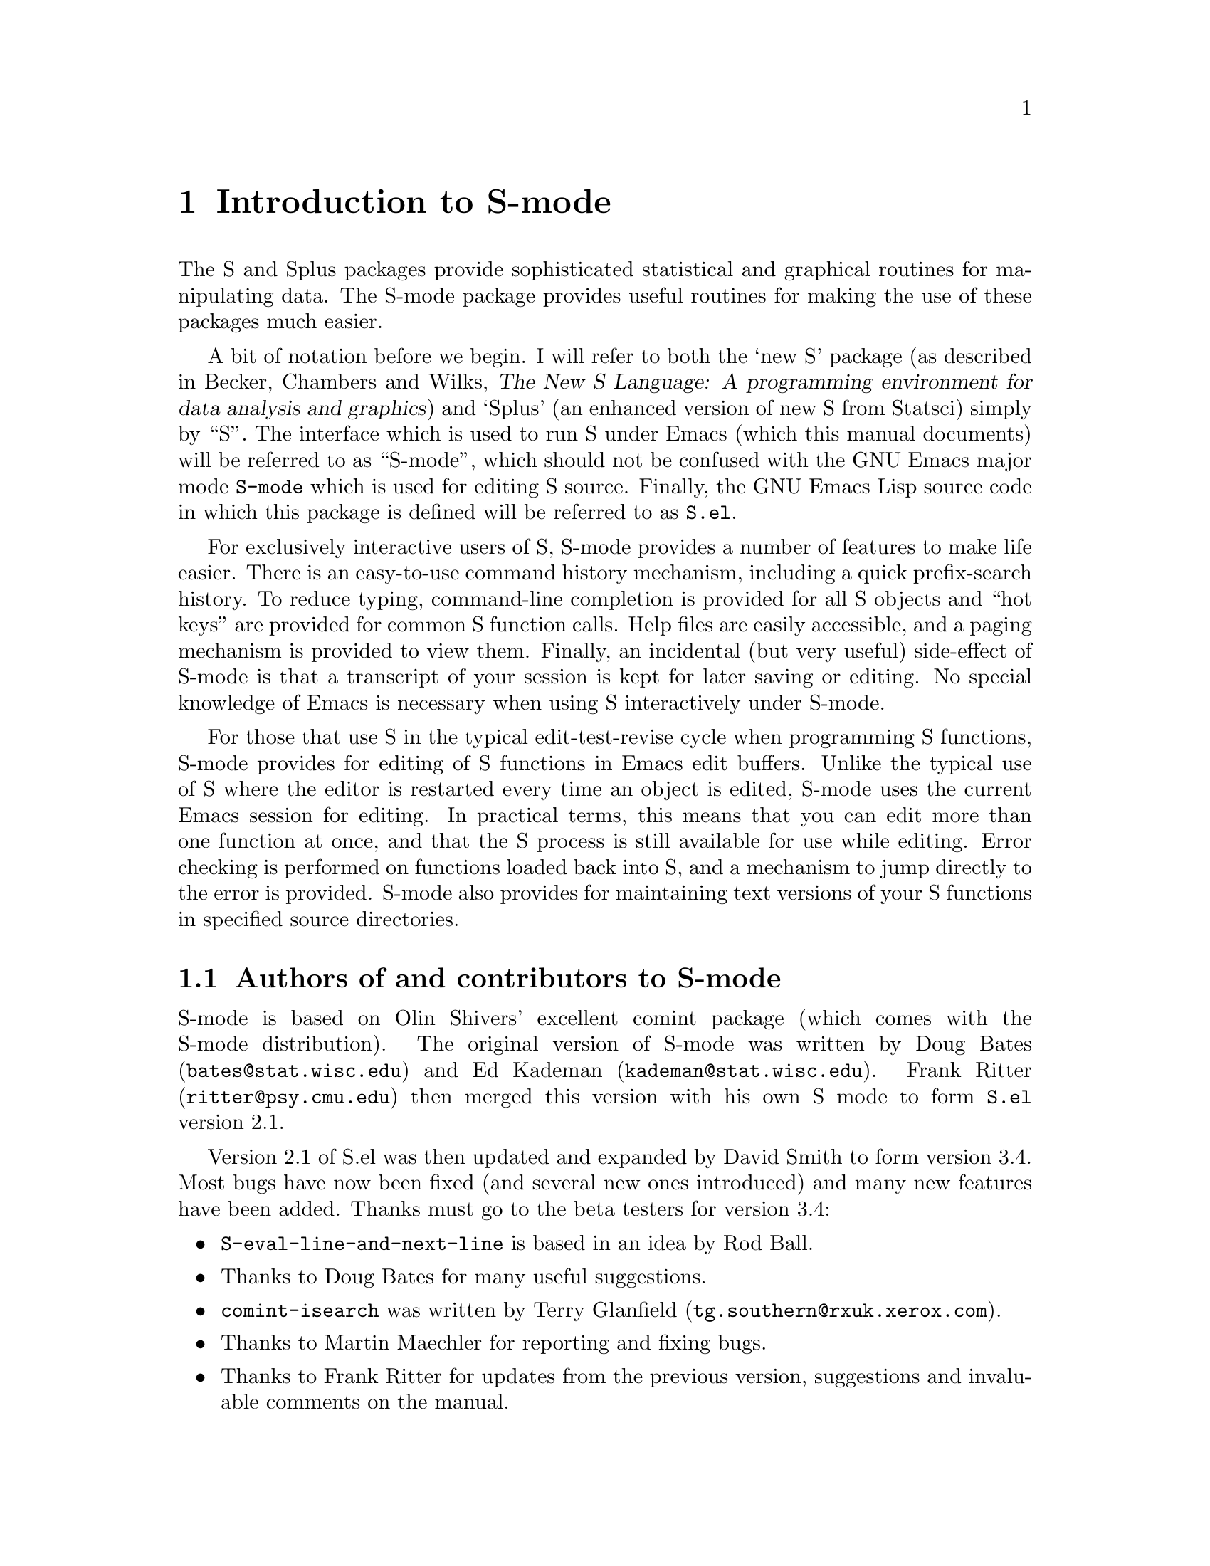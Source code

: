 \input texinfo   @c -*-texinfo-*-
@comment %**start of header (This is for running Texinfo on a region.)
@setfilename S-mode.info
@settitle S-mode
@comment %**end of header (This is for running Texinfo on a region.)

@synindex pg vr

@node Top, Introduction, (dir), (dir)
@comment  node-name,  next,  previous,  up

@ifinfo
@unnumbered S-mode

This file documents @code{S.el}, a GNU Emacs mode for running
@code{Splus} in a buffer.

This info is current to Version 3.4 of @code{S.el}.

Author: David Smith (dsmith@@stats.adelaide.edu.au), Department of
Statistics, University of Adelaide, South Australia.

Info version: 1.20
@end ifinfo

@titlepage
@sp5
@center @titlefont{S-mode}
@center version 3.4
@sp2
@center An GNU Emacs package 
@center for interacting with the
@center S/Splus statistical software packages
@sp7
@center David Smith
@center (@code{dsmith@@stats.adelaide.edu.au})
@center Department of Statistics
@center University of Adelaide, South Australia
@sp7
@center Documentation version: 1.20
@page
@vskip 0pt plus 1filll
Copyright @copyright{} 1992 Department of Statistics, University of Adelaide.

Permission is granted to make and distribute verbatim copies of
this manual provided the copyright notice and this permission notice
are preserved on all copies.

Permission is granted to copy and distribute modified versions of this
manual under the conditions for verbatim copying, provided that the
entire resulting derived work is distributed under the terms of a
permission notice identical to this one.
@end titlepage

@menu
* Introduction::                Overview of features provided by this package.
* Starting Up::                 Starting the S process
* Entering commands::           Interacting with the process buffer.
* Editing::                     How to create or edit S objects or functions.
* Help::                        Reading help files in S-mode
* Graphics::                    Using graphics with S-mode
* Bugs::                        Known bugs in S-mode
* Installation::                Installing S-mode on your system
* Customization::               Customizing S-mode
* Concept Index::               
* Variable and command index::  

 --- The Detailed Node Listing ---

Introduction to S-mode

* Credits::                     Authors of and contributors to S-mode
* Latest version::              Getting the latest version of S-mode
* New features::                Changes from version 2.1
* Manual::                      How to read this manual

Interacting with the S process

* Command-line editing::        Entering commands and fixing mistakes
* Completion::                  Completion of object names
* Process buffer motion::       Moving through the process buffer
* Command History::             Command History
* Hot keys::                    Hot keys for common commands
* Other inferior-S-mode commands::  Other commands provided by inferior-S-mode

Editing S functions

* Edit buffer::                 The edit buffer
* Modification::                Modification flags in edit buffers
* Source Files::                Maintaining S source files
* Source Directories::          Names and locations of dump files
* Error Checking::              Detecting and correcting errors

The edit buffer

* Evaluating code::             Sending code to the S process
* Indenting::                   Indenting and formatting S code
* Other edit buffer commands::  Commands for motion, completion and more

Using graphics with S-mode

* printer::                     The printer() graphics driver
* tek4014::                     The tek4014() graphics driver
* X11::                         The X11() (and other X-windows based) driver

Installing S-mode on your system

* System dependent::            Other variables you may need to change

Customizing S-mode

* Variables::                   Variables for customization
* Hooks::                       Customizing S-mode with hooks
* Keybindings::                 Changing the default S-mode keybindings

Variables for customization

* Variables for starting S::    Variables for starting S
* Dump file variables::         Variables for dump files
* Indentation variables::       Variables controlling indentation
* Variables controlling interaction::  Variables controlling interaction with the S process
@end menu

@node Introduction, Starting Up, Top, Top
@comment  node-name,  next,  previous,  up
@chapter Introduction to S-mode
@cindex introduction

The S and Splus packages provide sophisticated statistical and graphical
routines for manipulating data. The S-mode package provides useful
routines for making the use of these packages much easier. 

A bit of notation before we begin. I will refer to both the `new S'
package (as described in Becker, Chambers and Wilks, @cite{The New S
Language: A programming environment for data analysis and graphics}) and
`Splus' (an enhanced version of new S from Statsci) simply by
``S''. The interface which is used to run S under Emacs (which this manual
documents) will be referred to as ``S-mode'', which should not be
confused with the GNU Emacs major mode @code{S-mode} which is used for
editing S source. Finally, the GNU Emacs Lisp source code in which this
package is defined will be referred to as @file{S.el}.

@cindex interactive use of S
@cindex using S interactively
For exclusively interactive users of S, S-mode provides a number of
features to make life easier. There is an easy-to-use command history
mechanism, including a quick prefix-search history. To reduce typing,
command-line completion is provided for all S objects and ``hot keys''
are provided for common S function calls. Help files are easily
accessible, and a paging mechanism is provided to view them. Finally, an
incidental (but very useful) side-effect of S-mode is that a transcript of
your session is kept for later saving or editing.
@cindex transcripts of S sessions
No special knowledge of Emacs is necessary when using S interactively
under S-mode.

@cindex programming in S
For those that use S in the typical edit-test-revise cycle when
programming S functions, S-mode provides for editing of S functions in
Emacs edit buffers. Unlike the typical use of S where the editor is
restarted every time an object is edited, S-mode uses the current Emacs
session for editing. In practical terms, this means that you can edit
more than one function at once, and that the S process is still
available for use while editing. Error checking is performed on
functions loaded back into S, and a mechanism to jump directly to the
error is provided. S-mode also provides for maintaining text versions of
your S functions in specified source directories.

@menu
* Credits::                     Authors of and contributors to S-mode
* Latest version::              Getting the latest version of S-mode
* New features::                Changes from version 2.1
* Manual::                      How to read this manual
@end menu

@node Credits, Latest version,  , Introduction
@comment  node-name,  next,  previous,  up
@section Authors of and contributors to S-mode

S-mode is based on Olin Shivers' excellent comint package (which comes
@cindex comint
@cindex authors
@cindex credits
with the S-mode distribution). The original version of S-mode was
written by Doug Bates (@code{bates@@stat.wisc.edu}) and Ed Kademan
(@code{kademan@@stat.wisc.edu}). Frank Ritter
(@code{ritter@@psy.cmu.edu}) then merged this version with his own S
mode to form @code{S.el} version 2.1.

Version 2.1 of S.el was then updated and expanded by David Smith
to form version 3.4. Most
bugs have now been fixed (and several new ones introduced) and many new
features have been added. Thanks must go to the beta testers for version
3.4:

@itemize @bullet
@item
@code{S-eval-line-and-next-line} is based in an idea by Rod Ball.

@item
Thanks to Doug Bates for many useful suggestions.

@item
@code{comint-isearch} was written by Terry Glanfield
(@code{tg.southern@@rxuk.xerox.com}).

@item 
Thanks to Martin Maechler for reporting and fixing bugs.

@item 
Thanks to Frank Ritter for updates from the previous version,
suggestions and invaluable comments on the manual.

@item
Thanks to Ken'ichi Shibayama for his
excellent indenting code, and many comments and suggestions.

@item
Thans to Bob Stine for testing an early version of the Tek graphics
support.
@end itemize

@node Latest version, New features, Credits, Introduction
@comment  node-name,  next,  previous,  up
@section Getting the latest version of S-mode

The latest version of S-mode is always available for anonymous FTP from

@display
@code{attunga.stats.adelaide.edu.au} 
@end display

@noindent
in the directory @file{pub/S-mode}.
Check the @code{README} file first to see which files you need. S-mode
is also available from the Emacs-Lisp archive on
@code{archive.cis.ohio-state-edu} --- retrieve 

@display
@file{pub/gnu/emacs/elisp-archive/README}
@end display

@noindent
for information on the
archive. The latest version is also available from Statlib by sending a
blank message with subject ``send index from S'' to
@code{statlib@@stat.cmu.edu}, and following the directions from there.

@node New features, Manual, Latest version, Introduction
@comment  node-name,  next,  previous,  up
@section Changes from version 2.1

For current users of S-mode, here are some of the incompatible changes
and features new to version 3.3 of
S-mode:
@cindex features of S-mode
@cindex new features
@cindex changes to S-mode

@itemize @bullet
@item
Command-line completion of object names, and faster completion in other
situations.

@item
`Hot Keys' for the commonly-used functions @code{objects()},
@code{search()} and @code{attach()} and a facility to add your own hot
keys with keyboard macros.

@item
Simultaneous multiple function editing, with integrated error-checking
and parsing. Mnemonic names for edit buffers.

@item
Debugging features: facility for stepping through S code and evaluating
portions of code with the output appearing as if the commands has been
typed in manually.

@item
S can now be run from a different directory each session.

@item
A dedicated mode for viewing S help files. Individual help buffers are
maintained for quick repeated access. Completion for help files
without a corresponding object.

@item
Facility for maintaining organised backups of S source code.

@item
Indenting and formatting commands for editing S source code.

@item
Special handling of the S graphics facilities, including an
experimental Tek graphics mode.

@item
Better handling of temporary files and buffers.

@item
Some keybindings have changed to conform to GNU guidelines.

@item
General code cleanups and optimizations.
@end itemize

@node Manual,  , New features, Introduction
@comment  node-name,  next,  previous,  up
@section How to read this manual

If S-mode has already been installed on your system, the next chapter
has details on how to get started using S under S-mode. 

If you need to install S-mode, read @ref{Installation} for details on
what needs to be done before proceeding to the next chapter.

@ref{Customization} provides details of user variables you can change to
customize S-mode to your taste, but it is recommended that you defer
this section until you are more familiar with S-mode.

Don't forget that this manual is not the only source of information
about S-mode. In particular, the mode-based online help (obtained by
pressing @kbd{C-h m} when in the process buffer, edit buffer or help
buffer) is quite useful. However the best source of information is, as
always, experience --- try it out!

@node Starting Up, Entering commands, Introduction, Top
@comment  node-name,  next,  previous,  up
@chapter Starting the S process
@cindex starting S-mode
@cindex running S

To start an S session, simply type @kbd{M-x S RET}, i.e. press
@key{ESC}, then @key{x}, then capital @key{S} and then the @key{RETURN} key.
@pindex S

@cindex S process directory
@cindex starting directory
@cindex working directory
@cindex directories
If the variable @code{S-ask-for-S-directory}
@vindex S-ask-for-S-directory
has a non-@code{nil} value, you will be prompted with
@example
From which directory?
@end example
@noindent
with a default value chosen on the basis of the variable
@code{S-directory}.
@vindex S-directory
The S program will be run from the directory you
specify at this point, that is S will use the @file{.Data} subdirectory
@cindex @file{.Data} directory
of this directory (if it exists.) Using this facility it is possible to
have a number of distinct S directories for separate projects, etc. If
the value of @code{S-ask-for-S-directory} is @code{nil}, the S program
will be run from the directory specified by @code{S-directory} (which
defaults to your home directory).

Next, if the value of @code{S-ask-about-display}
@vindex S-ask-about-display
is non-@code{nil} you will be presented with the prompt
@example
Which X-display?
@end example
@noindent
The value you enter here will be used as the value of the @code{DISPLAY}
environment variable
@cindex DISPLAY environment variable
of the S process for use with the X windowing system.
@cindex X windows
Unless this variable is set correctly, S commands such as @code{X11()}
@pindex X11()
or @code{help.start()}
@pindex help.start()
will not work. Completion is provided on the basis of the
variable @code{X-displays-list}.
@vindex S-displays-list

Once these questions are answered (if they are asked at all) the 
program defined by @code{inferior-S-program} will be executed with
@vindex inferior-S-program
arguments specified by @code{explicit-@var{S_program_name}-args}.
@cindex arguments to S program
You will be popped into a buffer
@cindex S process buffer
@cindex process buffer
with name @samp{*S*} which will be used
for interacting with the S process, and you can start entering commands.

@node Entering commands, Editing, Starting Up, Top
@comment  node-name,  next,  previous,  up
@chapter Interacting with the S process
@cindex entering commands
@cindex commands
@cindex sending input

The primary function of the S-mode package is to provide an easy-to-use
front end to the S interpreter. This is achieved by running the S
process from within an Emacs buffer, so that the Emacs editing commands
are available to correct mistakes in commands, etc. A sophisticated
command history and recall mechanism is also provided, thanks to the
@code{comint} package. Command-line completion of S objects and a number
of `hot keys' for commonly-used S commands are also provided for ease of
typing.

@menu
* Command-line editing::        Entering commands and fixing mistakes
* Completion::                  Completion of object names
* Process buffer motion::       Moving through the process buffer
* Command History::             Command History
* Hot keys::                    Hot keys for common commands
* Other inferior-S-mode commands::  Other commands provided by inferior-S-mode
@end menu

@node Command-line editing, Completion,  , Entering commands
@comment  node-name,  next,  previous,  up
@section Entering commands and fixing mistakes
@cindex command-line editing

Sending a command to the S process is as simple as typing it in and
pressing the @key{RETURN} key:

@itemize @bullet
@item
@kbd{RET} (@code{inferior-S-send-input}) @*
@pindex inferior-S-send-input
Send the command on the current line to the S process.
@end itemize

If you make a typing error before pressing @kbd{RET} all the usual Emacs
editing commands are available to correct it (see @ref{Basic, Basic,
Basic editing commands, emacs, The GNU Emacs Reference Manual}.) Once
the command has been corrected you can press @key{RETURN} (even if the
cursor is not at the end of the line) to send the corrected command to
the S process.

S-mode provides two other commands which are useful for fixing mistakes:

@itemize @bullet
@item
@kbd{C-c C-w} (@code{backward-kill-word}) @*
@pindex backward-kill-word
Deletes the previous word (such as an object name) on the command line.

@item
@kbd{C-c C-u} (@code{comint-kill-input}) @*
@pindex comint-kill-input
Deletes everything from the prompt to point. Use this to abandon a
command you have not yet sent to the S process.
@end itemize

Finally, the beginning-of-line command (@kbd{C-a}) has been slightly
redefined to leave you at the start of the current command instead:

@itemize @bullet
@item
@kbd{C-a} (@code{comint-bol}) @*
@pindex comint-bol
Move to the beginning of the line, and then skip forwards past the
prompt, if any.
@end itemize

@node  Completion, Process buffer motion, Command-line editing, Entering commands
@comment  node-name,  next,  previous,  up
@section Completion of object names
@cindex completion of object names
@cindex command-line completion

In the process buffer, @key{TAB} only inserts a @samp{TAB} character
when the cursor is not following an object name. Otherwise, 
the @key{TAB} key is for completion:

@itemize @bullet
@item
@kbd{TAB} (@code{S-complete-object-name}) @*
@pindex S-complete-object-name
Complete the S object name before point.
@end itemize

When the cursor is just after a partially-completed object name,
pressing @key{TAB} provides completion in a similar fashion to
@code{tcsh}
@cindex tcsh
except that completion is performed over S object names instead of file
names. S-mode maintains a list of all objects known to S at any given
time, which basically consists of all objects (functions and datasets)
in every attached
directory listed by the @code{search()} command
@pindex search()
along with the component objects of attached data frames
@cindex data frames
(if your version of S supports them).

For example, consider the three functions (available in Splus version
3.0) called @code{binomplot()}, @code{binom.test()} and
@code{binomial()}. Typing @kbd{bin TAB} after the S prompt will insert
the characters @samp{om}, completing the longest prefix (@samp{binom})
which distinguishes these three commands.  Pressing @kbd{TAB} once more
provides a list of the three commands which have these prefix, allowing
you to add more characters (say, @samp{.}) which specify the function
you desire. After entering more characters pressing @kbd{TAB} yet again
will complete the object name up to uniqueness, etc. If you just wish to
see what completions exist without adding any extra characters, pass a
prefix command to @code{S-complete-object-name} with @kbd{C-u TAB}.

S-mode automatically keeps track of any objects added or deleted to the
system to make completion as accurate as possible. As long as the
command that changed the search list matched @code{S-change-sp-regex},
@vindex S-change-sp-regex
when a directory or data frame is attached, the objects associated with
it immediately become available for a completion; when detached
completion is no longer available on those objects. Efficiency is gained
by maintaining a cache of objects currently known to S; when a new
object becomes available or is deleted, only one component of the cache
corresponding to the associated directory is refreshed. The command
@kbd{M-x S-resynch}
@pindex S-resynch
forces the @emph{entire} cache to be refreshed --- use this command
whenever S-mode gets confused about completion. 
@cindex completion, not working on data frames
One warning: S @emph{never} automatically refreshes its idea of the
components of attached data frames;
if the names of the components of a data frame are modified
during an S session, S-mode will not recognise any new components (or
ignore any deleted
components) until the command @kbd{M-x S-resynch}
is issued. 

S-mode also provides completion over the components of named lists
accessed using the @samp{$} notation, to any level of nested lists. Such
information is never cached, and so is guaranteed to always be correct.
This feature is particularly useful for checking what components of a
list object exist while partway through entering a command: simply type
the object name and @samp{$} and press @kbd{TAB} to see the names of
existing list components for that object.
@cindex lists, completion on
@cindex completion on lists

@node Process buffer motion, Command History, Completion, Entering commands
@comment  node-name,  next,  previous,  up
@section Moving through the process buffer

Most of the time, the cursor spends most of its time at the bottom of
the S process buffer, entering commands. Sometimes, however, we want to
move back up through the buffer, to look at the output from previous
commands for example.

Viewing the output of the command you have just entered is a common
occurence and S-mode provides a number of facilities for doing this.
Within the S process buffer, the variable @code{scroll-step}
@vindex scroll-step
is set to 4 (you can redefine this using @code{inferior-S-mode-hook}
@vindex inferior-S-mode-hook
if you wish - @pxref{Hooks},) so that the cursor is usually near the
bottom of the window. Longish command outputs may cause S to place the
cursor at the middle of the window, however, making the first part of
the output hidden above the top of the window. If this happens, you can
use the command

@itemize @bullet
@item
@kbd{C-c C-v} (@code{S-view-at-bottom}) @*
@pindex S-view-at-bottom
Move to the end of the buffer, and place cursor on bottom line of
window.
@end itemize

@noindent
will make more of the last output visible. If the first part of the
output is still obscured, use 
@cindex reading long command outputs

@itemize @bullet
@item
@kbd{C-c C-r} (@code{comint-show-output}) @*
@pindex comint-show-output
Moves cursor to the previous command line and 
and places it at the top of the window.
@end itemize

@noindent
to view it. Finally, if you want to discard the last command output
altogether, use

@itemize @bullet
@item
@kbd{C-c C-o} (@code{S-kill-output}) @*
@pindex S-kill-output
@cindex deleting output
@pindex comint-show-output
Deletes everything from the last command to the current
prompt.
@end itemize

@noindent
to kill it.

If you want to view the output from more historic commands than the
previous command, commands are also provided to move backwards and
forwards through previously entered commands in the process buffer:

@itemize @bullet
@item
@kbd{M-P} (@code{comint-msearch-input}) @*
@pindex comint-msearch-input
Moves point to the preceding command in the process buffer.

@item
@kbd{M-N} (@code{comint-psearch-input}) @*
@pindex comint-psearch-input
Moves point to the next command in the process buffer.

@item
@kbd{C-c C-b} (@code{comint-msearch-input-matching}) @*
@pindex comint-msearch-input-matching
Prompts for a string and jump to the previous command you
entered which matched that string.
@end itemize

When the cursor is not after the current prompt, the @key{RETURN} key
has a slightly different behaviour than usual. Pressing @kbd{RET} on any
line containing a command that you entered (i.e. a line beginning with a
prompt) sends that command to the S process once again. This even works
if the current line is a continuation line (i.e. the prompt is @samp{+ }
instead of @samp{> }) --- in this case all the lines that form the
multi-line command are concatenated together and the resulting command
is sent to the S process (currently this is the only way to resubmit a
multi-line command to the S process in one go.) If the current line does
@cindex multi-line commands, resubmitting
not begin with a prompt, an error is signalled. This feature, coupled
with the command-based motion commands described above, could be used as
a primitive history mechanism. S-mode provides a more sophisticated
mechanism, however, which is described below.

@node Command History, Hot keys, Process buffer motion, Entering commands
@comment  node-name,  next,  previous,  up
@section Command History
@cindex command history
@cindex editing commands
@cindex re-executing commands

S-mode provides easy-to-use facilities for re-executing or editing
previous commands. An input history of the last few commands is
maintained (by default the last 50 commands are stored, although this
can be changed by setting the variable @code{input-ring-size} in
@vindex input-ring-size
@code{inferior-S-mode-hook}.) The simplest history commands simply
select the next and previous commands in the input history:

@itemize @bullet
@item
@kbd{M-p} (@code{comint-next-input}) @*
@pindex comint-next-input
Select the previous command in the input history.

@item
@kbd{M-n} (@code{comint-previous-input}) @*
@pindex comint-next-input
Select the next command in the input history.
@end itemize

@noindent
For example, pressing @kbd{M-p} once will re-enter the last
command into the process buffer after the prompt but does not send it to
the S process, thus allowing editing or correction of the command before
the S process sees it. Once corrections have been made, press @kbd{RET}
to send the edited command to the S process.

If you have an idea which command you want from the history, the commands

@itemize @bullet
@item
@kbd{M-s} (@code{comint-previous-similar-input}) @*
@pindex comint-previous-similar-input
Select the previous command in the history which matches the string
typed so far.

@item
@kbd{M-S} (@code{comint-next-similar-input}) @*
@pindex comint-next-similar-input
Select the next command in the history which matches the string
typed so far.
@end itemize

@noindent
may be more useful, as they only select commands starting with those
characters already entered. For instance, if you wanted to re-execute
the last @code{attach()} command, all you need to do is type
@kbd{attach} and then @kbd{M-s} and @kbd{RET}.

Sometimes you want to re-execute a command that matches a particular
string (a variable name for example) which does not appear at the start
of the command. In this case

@itemize @bullet
@item
@kbd{M-r} (@code{comint-isearch}) @*
@pindex comint-isearch
Interactively search backwards through the input history for a string.
@end itemize

@noindent
may be useful. This command is very similar to @code{isearch-backward},
except that it operates on the input history instead of the buffer text.
After typing @kbd{M-r}, commands which match the search string are
displayed as you enter the string itself. If you entered some text
before pressing @kbd{M-r} then only commands which begin with that text are
considered as candidates, and the string is matched against the
remaining part of the command. Use @kbd{C-r} to search further backwards
and @kbd{C-s} to search forwards. @kbd{RET} sends the selected comand
directly to the S process; use @kbd{ESC} if you wish to edit it first.

@node Hot keys, Other inferior-S-mode commands, Command History, Entering commands
@comment  node-name,  next,  previous,  up
@section Hot keys for common commands

S-mode provides a number of commands for executing the commonly used
functions. These commands below are basically information-gaining
commands (such as @code{objects()} or @code{search()}) which tend to
clutter up your transcript and for this reason some of the hot keys
display their output in a temporary buffer
instead of the process buffer by default. This behaviour is controlled
by the variable @code{S-execute-in-process-buffer} which, if
@vindex S-execute-in-process-buffer
non-@code{nil}, means that these commands will produce their output in
the process buffer instead.  In any case, passing a prefix argument to
the commands (with @kbd{C-u}) will reverse the meaning of
@code{S-execute-in-process-buffer} for that command, i.e. the output
will be displayed in the process buffer if it usually goes to a
temporary buffer, and vice-versa. These are the hot keys that behave in
this way:

@itemize @bullet
@item
@kbd{C-c C-x} (@code{S-execute-objects}) @*
@pindex S-execute-objects
Sends the @code{objects()}
@pindex objects()
command to the S process. A prefix argument specifies the position on
the search list (use a negative argument to toggle
@code{S-execute-in-process-buffer} as well.)
A quick way to see what objects are in your working
directory.
@cindex objects
@pindex objects()

@item
@kbd{C-c C-s} (@code{S-execute-search}) @*
@pindex S-execute-search
Sends the @code{search()}
@pindex search()
command to the S process. 
@cindex search list
@pindex search()

@item
@kbd{C-c C-e} (@code{S-execute}) @*
@pindex S-execute
Prompt for an S expression, and evaluate it.
@end itemize

@code{S-execute} may seem pointless when you could just type the command
in anyway, but it proves useful for `spot' calculations which would
otherwise clutter your transcript, or for evaluating an expression while
partway through entering a command. You can also use this command to
generate new hot keys using the Emacs keyboard macro facilities;
@pxref{Keyboard Macros, Keyboard Macros, Keyboard Macros, emacs, The GNU
Emacs Reference Manual}.
@cindex hot keys
@cindex keyboard short cuts

The following hot keys do not use @code{S-execute-in-process-buffer} to
decide where to display the output --- they either always display in
the process buffer or in a separate buffer, as indicated:

@itemize @bullet
@item
@kbd{C-c C-a} (@code{S-execute-attach}) @*
@pindex S-execute-attach
Prompts for a directory to attach to the S process with the
@code{attach()} command.
@pindex attach()
If a numeric prefix argument is given it is used as the position on the
search list to attach the directory; otherwise the S default of 2 is
used. The @code{attach()} command actually executed appears in the
process buffer.

@item
@kbd{C-c C-l} (@code{S-load-file}) @*
@pindex S-load-file
Prompts for a file to load into the S process using @code{source()}. If
there is an error during loading, you can jump to the error in the file
with @kbd{C-x `} (@code{S-parse-errors}).
@pindex S-parse-errors
@xref{Error Checking} for more details.

@item
@kbd{C-c C-h} (@code{S-display-help-on-object}) @*
Pops up a help buffer for an S object or function. See @xref{Help} for
more details.

@item
@kbd{C-c C-q} (@code{S-quit}) @*
@cindex quitting from S-mode
@cindex killing the S process
Sends the @code{q()} 
@pindex q()
command to the S process, and cleans up any temporary buffers (such as
help buffers or edit buffers) you may have created along the way. Use
this command when you have finished your S session instead of simply
typing @code{q()} yourself, otherwise you will need to issue the command
@kbd{M-x S-cleanup}
@pindex S-cleanup
@cindex cleaning up
@cindex temporary buffers, killing
@cindex killing temporary buffers
command explicitly to make sure that all the files that need to be saved
have been saved, and that all the temporary buffers have been killed.
@end itemize

@node Other inferior-S-mode commands,  , Hot keys, Entering commands
@comment  node-name,  next,  previous,  up
@section Other commands provided by inferior-S-mode

The following commands are also provided in the process buffer:

@itemize @bullet
@item
@kbd{C-c C-c} (@code{comint-interrupt-subjob}) @*
@pindex comint-interrupt-subjob
Sends a Control-C signal to the S process. This has the effect of
@cindex aborting S commands
@cindex interrupting S commands
aborting the current command.

@item
@kbd{C-c C-z} (@code{S-abort}) @*
@pindex S-abort
@pindex comint-stop-subjob
Sends a STOP signal to the S process, killing it immediately. It's not a
good idea to use this, in general: Neither @code{q()} nor @code{.Last}
will be executed and device drivers will not finish cleanly. This
command is provided as a safety to @code{comint-stop-subjob}, which is
usually bound to @kbd{C-c C-z}. If you want to quit from S, use @kbd{C-c
C-q} (@code{S-quit}) instead.
@pindex S-quit
@cindex aborting the S process

@item
@kbd{C-c C-d} (@code{S-dump-object-into-edit-buffer}) @*
@pindex S-dump-object-into-edit-buffer
Prompts for an object to be edited in an edit buffer. @xref{Editing}.

@item
@kbd{C-c C-t} (@code{S-tek-mode-toggle}) @*
Toggles Tek graphics mode. @xref{tek4014} for more details.
@end itemize

@node Editing, Help, Entering commands, Top
@comment  node-name,  next,  previous,  up
@chapter Editing S functions

@cindex editing functions
S-mode provides facilities for editing S objects within your Emacs
session. Most editing is performed on S functions, although in theory
you may edit datasets as well. Edit buffers are always associated with
files, although you may choose to make these files temporary if you
wish. Alternatively, you may make use of a simple yet powerful mechanism
for maintaining backups of text representations of S functions.
Error-checking is performed when S code is loaded into the S process.

@menu
* Edit buffer::                 The edit buffer
* Modification::                Modification flags in edit buffers
* Source Files::                Maintaining S source files
* Source Directories::          Names and locations of dump files
* Error Checking::              Detecting and correcting errors
@end menu

@node Edit buffer, Modification,  , Editing
@comment  node-name,  next,  previous,  up
@section The edit buffer
@cindex edit buffer

To edit an S object, type 

@itemize @bullet
@item
@kbd{C-c C-d} (@code{S-dump-object-into-edit-buffer}) @*
@pindex S-dump-object-into-edit-buffer
Edit an S object in its own edit buffer.
@end itemize

from within the S process buffer (@code{*S*}).
You will them be prompted for an object to edit: you may either type in
the name of an existing object (for which completion is available using
the @kbd{TAB} key,)
@cindex completion, when prompted for object names
or you may enter the name of a new object.
@cindex creating new objects
@cindex new objects, creating
A buffer will be created containing the text representation of the
requested object or, if you entered the name of a non-existent object at
the prompt and the variable @code{S-insert-function-templates}
@vindex S-insert-function-templates
is non-@code{nil}, you will be presented with a template defined by
@code{S-function-template}
@vindex S-function-template
which defaults to a skeleton function construct.

You may then edit the function as required.
The edit buffer generated by @code{S-dump-object-into-edit-buffer} is placed
in the @code{S-mode} major mode which provides a number of commands to
facilitate editing S source code. Commands are provided to intelligently
indent S code, evaluate portions of S code and to move around S code
constructs.

@cindex dump files
@cindex reverting function definitions
@strong{Note:} when you dump a file with @kbd{C-c C-d}, S-mode first
checks to see whether there already exists an edit buffer containing
that object and, if so, pops you directly to that buffer. If not, S-mode
next checks whether there is a file in the appropriate place with the
appropriate name (@xref{Source Files}) and if so, reads in that file.
You can use this facility to return to an object you were editing in a
previous session (and which possibly was never loaded to the S session.)
Finally, if both these tests fail, the S process is consulted and a
@code{dump()} command issued.
@pindex dump()
If you want to force S-mode to ask the S process for the object's
definition (say, to reformat an unmodified buffer or to revert back to
S's idea of the object's definition) pass a prefix argument to
@code{S-dump-object-into-edit-buffer} by typing @kbd{C-u C-c C-d}.

@menu
* Evaluating code::             Sending code to the S process
* Indenting::                   Indenting and formatting S code
* Other edit buffer commands::  Commands for motion, completion and more
@end menu

@node Evaluating code, Indenting,  , Edit buffer
@comment  node-name,  next,  previous,  up
@subsection Sending code to the S process

There are a wide range of commands for sending code to the S process.
The primary command is for loading the current buffer (which usually
contains a single function) into the S process:

@itemize @bullet
@item
@kbd{C-c C-l} (@code{S-load-file}) @*
@pindex S-load-file
Loads a file into the S process using @code{source()}.
@pindex source()
@end itemize

@noindent
After typing @kbd{C-c C-l} you will prompted for the name of the file to
load into S; usually this is the current buffer's file which is the
default value (selected by simply pressing @kbd{RET} at the prompt.)
Your will be asked to save the buffer first if it has been modified
(this happens automatically if the buffer was generated with @kbd{C-c
C-d}.) If the buffer is not modified, S-mode assumed its contents are
equivalent to S's value of the function and you will need to confirm
that you want to load the file into S.  The file will then be loaded and
you will be returned to the S process.  If any errors occur, S-mode will
inform you of this fact: @xref{Error Checking}.

Other commands are also available for evaluating portions of code in the
S process. You may choose whether both the commands and their output
appear in the process buffer (as if you had typed in the commands
yourself) or if the output alone is echoed. The behaviour is controlled
by the variable @code{S-eval-visibly-p} whose default is @code{nil}
@vindex S-eval-visibly-p
(display output only.) Passing a prefix argument (@kbd{C-u}) to any of
the following commands, however, reverses the meaning of
@code{S-eval-visibly-p} for that command only --- for example @kbd{C-u
C-c C-j} echoes the current line of S-code in the S process buffer,
followed by its output. This method of evaluation is an alternative to
S's @code{source()} function
@pindex source()
@cindex echoing commands when evaluating
@cindex evaluating code with echoed commands
when you want the input as well as the output to be displayed. (You can
sort of do this with @code{source()} when the option @code{echo=T} is
set, except that prompts do not get displayed. S-mode puts prompts in
the right places.) The commands for evaluating code are:

@itemize @bullet
@cindex evaluating S expressions
@item
@kbd{C-c C-j} (@code{S-eval-line}) @*
@pindex S-eval-line
Send the line containing point to the S process.

@item
@kbd{C-c M-j} (@code{S-eval-line-and-go}) @*
@pindex S-eval-line-and-go
As above, but returns you to the S process buffer as well.

@item
@kbd{C-c C-f} or @kbd{ESC C-x} (@code{S-eval-function}) @*
@pindex S-eval-function
Send the S function containing point to the S process.

@item
@kbd{C-c M-f} (@code{S-eval-function-and-go}) @*
@pindex S-eval-function-and-go
As above, but returns you to the S process buffer as well.

@item
@kbd{C-c C-r} (@code{S-eval-region}) @*
@pindex S-eval-region
Send the text between point and mark to the S process.

@item
@kbd{C-c M-r} (@code{S-eval-region-and-go}) @*
@pindex S-eval-region-and-go
As above, but returns you to the S process buffer as well.

@item
@kbd{C-c C-b} (@code{S-eval-buffer}) @*
@pindex S-eval-buffer
Send the contents of the edit buffer to the S process. 

@item
@kbd{C-c M-b} (@code{S-eval-buffer-and-go}) @*
@pindex S-eval-function-and-go
As above, but returns you to the S process buffer as well. 

@item
@kbd{C-c C-n} (@code{S-eval-line-and-next-line}) @*
@pindex S-eval-line-and-next-line
@cindex stepping through code
@cindex debugging S functins
Sends the current line to the S process, echoing it in the process
buffer, and moves point to the next line. Useful when debugging for
stepping through your code.
@end itemize

It should be stressed once again that these @code{S-eval-} commands
should only be used for evaluating small portions of code for debugging
purposes, or for generating transcripts from source files. When editing
S functions, @kbd{C-c C-l} is the command to use to update the
function's value. In particular, @code{S-eval-buffer} is now largely
obsolete.

One final command is provided for spot-evaluations of S code:

@itemize @bullet
@kbd{C-c C-e} (@code{S-execute-in-tb}) @*
@pindex S-execute-in-tb
Prompt for an S expression and evaluate it. Displays result in a
temporary buffer.
@end itemize

@noindent
This is useful for quick calculations, etc.

@node Indenting, Other edit buffer commands, Evaluating code, Edit buffer
@comment  node-name,  next,  previous,  up
@subsection Indenting and formatting S code

S-mode now provides a sophisticated mechanism for indenting S source
code (thanks to Ken'ichi Shibayama.) Compound statements (delimited by
@samp{@{} and @samp{@}}) are indented relative to their enclosing block.
In addition, the braces have been electrified to automatically indent to
the correct position when inserted, and optionally insert a newline at
the appropriate place as well. Lines which continue an incomplete
expression are indented relative to the first line of the expression.
Function definitions, @code{if} statements, calls to @code{expression()}
and loop constructs are all recognised and indented appropriately. User
variables are provided to control the amount if indentation in each
case, and there are also a number of predefined indentation styles to
choose from. @xref{Indentation variables}.

@cindex comments in S
Comments are also handled specially by S-mode, using an idea borrowed
from the Emacs-Lisp indentation style. Comments beginning with @samp{###}
are aligned to the beginning of the line. Comments beginning with
@samp{##} are aligned to the current level of indentation for the block
containing the comment. Finally, comments beginning with @samp{#} are
aligned to a column on the right (the 40th column by default, but this
value is controlled by the variable @code{comment-column},)
@vindex comment-column
or just after the expression on the line containing the comment if it
extends beyond the indentation column.

The indentation commands provided by S-mode are:
@cindex indenting
@cindex formatting source code

@itemize @bullet
@item
@kbd{TAB} (@code{S-indent-command}) @*
Indents the current line as S code. If a prefix argument is given, all
following lines which are part of the same (compound) expression are
indented by the same amount (but relative indents are preserved).

@item
@kbd{ESC C-q} (@code{S-indent-exp}) @*
Indents each line in the S (compound) expression which follows point.
Very useful for beautifying your S code.

@item
@kbd{@{} and @kbd{@}} (@code{S-electric-brace}) @*
The braces automatically indent to the correct position when typed.

@item
@kbd{M-;} (@code{indent-for-comment}) @*
Indents a comment line appropriately, or inserts an empty
(single-@samp{#}) comment.

@item
@kbd{M-x S-set-style} @*
Set the formatting style in this buffer to be one of the predefined
styles (@code{GNU}, @code{BSD}, @code{K&R} and @code{C++} by default).
This command causes all of the formatting variables to be buffer-local.
@end itemize

@node Other edit buffer commands,  , Indenting, Edit buffer
@comment  node-name,  next,  previous,  up
@subsection Commands for motion, completion and more

A number of commands are provided to move across function definitions
in the edit buffer:
@itemize @bullet
@item
@kbd{ESC C-e} (@code{S-beginning-of-function}) @*
@pindex S-beginning-of-function
Moves point to the beginning of the function containing point.

@item
@kbd{ESC C-a} (@code{S-end-of-function}) @*
@pindex S-end-of-function
Moves point to the end of the function containing point.

@item
@kbd{ESC C-h} (@code{S-mark-function}) @*
Places point at the beginning of the S function containing point, and
mark at the end.
@end itemize
@noindent
Don't forget the usual Emacs commands for moving over balanced
expressions and parentheses: @xref{Lists, Lists and Sexps, Lists and
Sexps, Emacs, The GNU Emacs Reference Manual}.

Completion is also available in the edit buffer:
@itemize @bullet
@item
@kbd{ESC TAB} (@code{S-complete-object-name}) @*
Completes the S object name before point.
@end itemize
Note however that completion is only provided over globally known S
objects (such as system functions) --- it will @emph{not} work for
arguments to functions or other variables local to the function you are
editing.

Finally, two commands are provided for returning to the S process buffer:

@itemize @bullet
@item
@kbd{C-c C-z} (@code{S-switch-to-end-of-S}) @*
@pindex S-switch-to-end-of-S
Returns you to the S process buffer, placing point at the end of the
buffer.

@item
@kbd{C-c C-y} (@code{S-switch-to-S}) @*
@pindex S-switch-to-S
Also returns to to the S process buffer, but leaves point where it is.
@end itemize

In addition some commands available in the process buffer are also
available in the edit buffer. You can still read help files with
@kbd{C-c C-h}, edit another function with @kbd{C-c C-d} and of course
@kbd{C-c C-l} can be used to load a source file into S. @xref{Other
inferior-S-mode commands} for more details on these commands.

@node Modification, Source Files, Edit buffer, Editing
@comment  node-name,  next,  previous,  up
@section Modification flags in edit buffers

@cindex modification flag
Within S-mode edit buffers, the modification flag has a slightly
different meaning than it usually does. In general, S-mode tries to set
the modification flag whenever the contents of the edit buffer differ
from S's idea of the objects value, and clears the flag whenever the
edit buffer has been successfully loaded into the S process. Thus you
will be warned whenever you attempt to kill a buffer which represents an
edited (i.e. different) version of the existing S object.

Edit buffers are marked as temporary buffers within S-mode, and will be
killed whenever @code{S-quit} or @code{S-cleanup} are called. 
@pindex S-quit
@pindex S-cleanup
If the modification flag is set, however, you will be warned before that
buffer is killed.

@node Source Files, Source Directories, Modification, Editing
@comment  node-name,  next,  previous,  up
@section Maintaining S source files

Every edit buffer in S-mode is associated with a @dfn{dump file} on
disk. Dump files are created whenever you type @kbd{C-c C-d}
(@code{S-dump-object-into-edit-buffer}), and may either be deleted
after use, or kept as a backup file or as a means of keeping
several versions of an S function.
@cindex dump files

@defvr {User Option} S-keep-dump-files
If this has a non-@code{nil} value, then dump files are never deleted.
Otherwise dump files are silently deleted after each use, unless an
error occurs.
@end defvr

When @code{S-keep-dump-files} is @code{nil}, the dump file is deleted
immediately after it is read into the edit buffer. This is so that you
can kill the edit buffer at any time without leaving the dump file
behind. When loading the file back into S with @kbd{C-c C-l}, the dump
file is again written out to disk and loaded into S. If the load is
successful, the file is again deleted. If there is an error in your
function, however, the file is retained so that you may edit the file at
any time to correct the error.

When @code{S-keep-dump-files} is non-@code{nil}, dump files are never
deleted. Thus you can maintain a complete text record of the functions
you have editied within S-mode. Backup files are always kept, and so by
using the Emacs numbered backup facility --- @pxref{Backup Names, Single
or Numbered Backups, Single or Numbered Backups, emacs, The Gnu Emacs
Reference Manual}, you can keep a historic record of function
definitions.  As long as a dump file exists in the appropriate place for
a particular object, editing that object with @kbd{C-c C-d} finds that
file for editing (unless a prefix argument is given) --- the S process
is not consulted. Thus you can keep comments @emph{outside} the function
definition as a means of documentation that does not clutter the S
object itself. Another useful feature is that you may format the code in
any fashion you please without S re-indenting the code every time you
edit it. These features are particularly useful for project-based work.
@cindex comments
@cindex project work in S
@cindex historic backups

@cindex autosaving
Dump buffers are always autosaved, regardless of the value of
@code{S-keep-dump-files}. 

When an object is dumped to a file, S-mode adds some comment lines to
the end of the file, such as
@cindex comments at end of file
@example
# Local Variables:
# mode:S
# S-temp-buffer-p:t
# End:
@end example
These are included to ensure that whenever you next edit the file, it is
in the correct mode for editing S source, and that the associated buffer
is marked as a temporary buffer. If @code{S-keep-dump-files} is
@code{nil} and you wish to keep the file associated with the edit
buffer, remove the line
@example
# S-temp-buffer-p:t
@end example
@noindent
and @emph{save} the buffer. 
@cindex preserving dump files
@cindex dump files, preserving
The buffer will still be marked as temporary, however, and so deleted
when you quit from S. You can change this by using @kbd{M-x
set-variable} to set the value of @code{S-temp-buffer-p} to @code{nil}.
@vindex S-temp-buffer-p
@cindex temporary buffers

@node Source Directories, Error Checking, Source Files, Editing
@comment  node-name,  next,  previous,  up
@section Names and locations of dump files

@cindex dump file names
Every dump file should be given a unique file name, usually the dumped
object name with some additions.

@defvr {User Option} S-dump-filename-template
Template for filenames of dumped objects. @code{%s}
is replaced by the object name.
@end defvr

@noindent
By default, dump file names are the user name, followed by @samp{.} and
the object and ending with @samp{.S}. Thus if user @code{joe} dumps the
object @code{myfun} the dump file will have name @file{joe.myfun.S}. The
username part is included to avoid clashes when dumping into a
publicly-writable directory, such as @file{/tmp}; you may wish to remove
this part if you are dumping into a directory owned by you.

@cindex dump file directories
You may also specify the directory in which dump files are written:

@defvr {User Option} S-source-directory
Directory name (ending in a slash) where S dump files are to be written.
@end defvr

By default, dump files are always written to @file{/tmp}, which is fine
when @code{S-keep-dump-files} is @code{nil}.  If you are keeping dump
files, then you will probably want to keep them somewhere in your home
directory, say @file{~/S-source}. This could be achieved by including
the following line in your @file{.emacs} file:
@cindex @file{.emacs} file
@example
(setq S-source-directory (expand-file-name "~/S-source/"))
@end example

If you would prefer to keep your dump files in separate directories
depending on the value of some variable, S-mode provides a facility for
this also. 

@defvr {User Option} S-source-directory-generator
Variable whose value is a function which, when called with no arguments,
will return a directory name (ending in @samp{/}) into which dump files
will be written.  @code{nil} means use the value of
@code{S-source-directory}.
@end defvr

@noindent
If the directory generated by this function does not exist but can be
created, you will be asked whether you wish to create the directory. If
you do not or the directory cannot be created, the value of
@code{S-source-directory} is used.

One application of @code{S-source-directory-generator} is to keep dump
files in some subdirectory of the current S directory:
@example
(setq S-source-directory-generator
      '(lambda () 
         (expand-file-name 
          (concat 
           (directory-file-name S-directory) 
           "/Src/"))))
@end example
@noindent
This is useful if you keep your dump files and you often edit objects
with the same name in different directories.  Alternatively, if you
often change your S working directory during an S session, you may like
to keep dump files in some subdirectory of the directory pointed to by
the first element of the current search list. This way you can edit
objects of the same name in different directories during the one S
session:
@cindex search list
@cindex working directory
@example
(setq S-source-directory-generator 
    '(lambda () 
       (file-name-as-directory 
        (expand-file-name (concat
                           (car S-search-list)
                           "/.Src")))))
@end example
@vindex S-search-list

@node Error Checking,  , Source Directories, Editing
@comment  node-name,  next,  previous,  up
@section Detecting and correcting errors
@cindex errors
@cindex parsing errors

After loading a file into the S process with @kbd{C-c C-l}, S-mode will
report whether the load was successful. If it was not (i.e. there was
some sort of error in your code) you can return to the file from the S
process buffer with @kbd{C-x `} (@code{S-parse-errors}).
@pindex S-parse-errors
You will be returned to the offending file (loading it into a buffer if
necessary) with point at the line S reported as containing the error.
You may then correct the error, and reload the file. Note that the
corresponding S object will not be changed until the file has been
successfully loaded; it is for this reason that temporary files
containing errors are never deleted.

Sometimes the error is not caused by a syntax error (loading a
non-existent file for example.) In this case typing @kbd{C-x `} will
simply display a buffer containing S's error message. You can force this
behaviour (and avoid jumping to the file when there @emph{is} a syntax
error) by passing a prefix argument to @code{S-parse-errors} with
@kbd{C-u C-x `}.

@node Help, Graphics, Editing, Top
@comment  node-name,  next,  previous,  up
@chapter Reading help files in S-mode
@cindex help files

S-mode provides an easy-to-use facility for reading S help files from
within Emacs. From within the S process buffer or any S-mode edit
buffer, typing @kbd{C-c C-h} (@code{S-display-help-on-object})
@pindex S-display-help-on-object
will prompt you for the name of an object for which you would like
documentation. Completion is
provided over all objects which have help files.

If the requested object has documentation, you will be popped into a
buffer (named @code{*help(@var{obj-name})*}) containing the help file.
This buffer is placed in a special `S Help' mode which disables the
usual editing commands but which provides a number
of keys for paging through the help file:

@itemize @bullet
Help commands:

@item
@kbd{?} (@code{S-describe-help-mode}) @*
@pindex S-describe-help-mode
Pops up a help buffer with a list of the commands available in S help
mode.

@item
@kbd{h} (@code{S-display-help-on-object}) @*
@pindex S-display-help-on-object
Pop up a help buffer for a different object

Paging commands:

@cindex paging commands in help buffers
@item
@kbd{b} or @kbd{DEL} (@code{scroll-down}) @*
Move one page backwards through the help file.

@item
@kbd{SPC} (@code{scroll-up}) @*
Move one page forwards through the help file.

@item
@kbd{>} (@code{beginning-of-buffer}) and @kbd{<} (@code{end-of-buffer}) @*
Move to the beginning and end of the help file, respectively.

Section-based motion commands:

@item
@kbd{n} (@code{S-skip-to-next-section}) and @kbd{p}
(@code{S-skip-to-previous-section}) @* Move to the next and previous
@pindex S-skip-to-next-section
@pindex S-skip-to-previous-section
section header in the help file, respectively. A section header consists
of a number of capitalised words, followed by a colon.

In addition, the @kbd{s} key followed by one of the following letters
will jump to a particular section in the help file:
@pindex S-skip-to-help-section
@table @samp
@item a
ARGUMENTS:

@item b
BACKGROUND:

@item B
BUGS:

@item d
DETAILS:

@item D
DESCRIPTION:

@item e
EXAMPLES:

@item n
NOTE:

@item o
OPTIONAL ARGUMENTS:

@item r
REQUIRED ARGUMENTS:

@item R
REFERENCES:

@item s
SIDE EFFECTS:

@item s
SEE ALSO:

@item u
USAGE:

@item v
VALUE:

@item <
Jumps to beginning of file

@item >
Jumps to end of file

@item ?
Pops up a help buffer with a list of the defined section motion keys.
@end table

Miscellaneous:

@item
@kbd{r} (@code{S-eval-region}) @*
@pindex S-eval-region
Send the contents of the current region to the S process. Useful for
running examples in help files.

@item
@kbd{/} (@code{isearch-forward}) @*
Same as @kbd{C-s}.

Quit commands:

@item
@kbd{q} (@code{S-switch-to-end-of-S}) @*
@pindex S-switch-to-end-of-S
Returns to the S process buffer in another window, leaving the help
window visible.

@item
@kbd{x} (@code{S-kill-buffer-and-go}) @*
Return to the S process, killing this help buffer.
@end itemize

In addition, all of the S-mode commands available in the edit buffers
are also available in S help mode (@xref{Edit buffer}). Of course, the
usual (non-editing) Emacs commands are available, and for convenience
the digits and @samp{-} act as prefix arguments.

If a help buffer already exists for an object for which help is
requested, that buffer is popped to immediately; the S process is not
consulted at all. If the contents of the help file have changed, you
either need to kill the help buffer first, or pass a prefix argument
(with @kbd{C-u}) to @code{S-display-help-on-object}.

Help buffers are marked as temporary buffers in S-mode, and are deleted
when @code{S-quit} or @code{S-cleanup} are called.
@pindex S-quit
@pindex S-cleanup
@cindex temporary buffers

@node Graphics, Bugs, Help, Top
@comment  node-name,  next,  previous,  up
@chapter Using graphics with S-mode

@cindex graphics
One of the main features of the @code{S} package is its ability to
generate high-resolution graphics plots, and S-mode provides a number of
features for dealing with such plots.

@menu
* printer::                     The printer() graphics driver
* tek4014::                     The tek4014() graphics driver
* X11::                         The X11() (and other X-windows based) driver
@end menu

@node printer, tek4014,  , Graphics
@comment  node-name,  next,  previous,  up
@section Using S-mode with the @code{printer()} driver

This is the simplest (and least desirable) method of using graphics
within S-mode. S's @code{printer()} device driver produces crude
character based plots which can be contained within the S process buffer
itself. To start using character graphics, issue the S command
@example
printer(width=79)
@end example
@pindex printer()
(the @code{width=79} argument prevents Emacs line-wrapping at column
80 on an 80-column terminal. Use a different value for a terminal with
a different number of columns.) Plotting commands do not generate
graphics immediately, but are stored until the @code{show()} command
is issued, which displays the current figure.

@node tek4014, X11, printer, Graphics
@comment  node-name,  next,  previous,  up
@section Using S-mode with the @code{tek4014()} driver
@cindex tek4014 terminal

When using @code{S} from the shell with the @code{tek4014()} driver
active, control-codes are sent to your terminal to generate
high-resolution graphics plots. The terminal recognizes these
control-codes as graphics commands and duly generates the appropriate
plots. When running @code{S} from Emacs, however, the control-codes are
not treated specially by Emacs and simply appear as ``garbage'' in your
@code{S} process buffer. 

One way around this is to find out what tty you are using (by using the
Unix @code{tty} command @emph{outside} of Emacs) and  using the
@code{file=} argument to the @code{tek4014()} function to divert the
graphics control codes directly to the terminal. For example, if the
@code{tty} command returned @file{/dev/ttyp1} then the S command
@example
tek4014(file="/dev/ttyp1")
@end example
will send graphics to your terminal. You may even use some other
terminal which you are logged on to to have the graphics appear on
another terminal. There are some problems with this method, however:
depending on your terminal you may need to switch into graphics mode
before issuing the plotting command, and if you are displaying the
graphics on the same terminal as your Emacs session, you will need to
switch back to text mode afterwards. Issuing commands while in graphics
mode presents its own problems, because control-codes issued by Emacs
interfere with the display.

S-mode attempts to automate this procedure by detecting output
from @code{S} commands which looks like Tek graphics control-codes and
sends those control-codes directly to the terminal. This behaviour is
enabled by setting the variable @code{S-tek-mode} to any non-@code{nil}
@vindex S-tek-mode
value (which may be achieved by using the function @code{S-tek-mode-toggle},
@pindex S-tek-mode-toggle
bound to @kbd{C-c C-t} by default. Tek mode is designed to work with Tek
terminals which use the same screen to share graphics an text and also
with terminals which provide separate screens. In the former case
(tested on a Vis603 terminal) the variable
@code{S-tek-pause-for-graphics} should be set to @code{t}; in the latter
case (tested using @code{xterm}'s Tek emulation facilities)
@code{S-tek-pause-for-graphics} should be set to @code{nil}.
@vindex S-tek-pause-for-graphics

This mode depends on being able to work out where the graphics finish
and normal (text) output starts. In the easiest case, it finishes with
your prompt and S-mode has no trouble detecting that. Sometimes
plotting functions also display some text afterwards, and provided the
function finishes and your prompt is displayed @emph{at the start} of a
line this is no problem either, but make sure any such function you
write finishes any text with a newline. Functions like
@example
badfun <- function() @{ plot(1:10) cat("Hello") invisible() @}
@end example
@noindent
will break the graphics detector. Other functions, such as 
@code{gam(obj,ask=T)} present a menu after the plot and wait for input (and
so your prompt isn't displayed). The variable
@code{S-tek-possible-graph-prompts}
@vindex S-tek-possible-graph-prompts
is a regular expression used to detect any alternative prompt used in
this case.

When the graphics display has completed, press any key to return to
your Emacs display. This mode also works with the @code{ask=T} option to
@code{tek4014()}, however any single key is now the appropriate response to
the @samp{GO?} prompt.

Unexpected redisplays of the Emacs screen (such as caused by
@code{display-time} or garbage collection) can possibly send garbage to
your graphics display, but unfortunately there seems to way to prevent
this.

If you have a very simple prompt, it may by chance appear in the
graphics output which could possibly cause problems; if this occurs
you will be given a warning. It is advisable to choose a prompt with
at least two characters. If your prompt changes during the S session,
be sure to tell the Tek graphics detector with @code{M-x
S-tek-get-simple-prompt}.
@pindex S-tek-get-simple-prompt

When @code{S-tek-mode} is enabled, S-mode will make your Emacs process
unusable while waiting for the first output from a function (so it can
determine whether or not it's graphics output). You may be stuck for a
long time when executing a time-consuming function that produces no
output. If this becomes a problem, use @kbd{C-c C-t} to turn Tek mode on
just before pressing @kbd{RET} to issue a plotting command, and turn Tek
mode off again after the plotting command has completed. 

@subsection Warning

Tek mode is really an experimental feature of S-mode, and has only been
tested on one system, and even then not particularly thoroughly. If it
works for you, well and good, but don't be surprised if it takes some
tinkering before it produces any results on your system. @xref{Bugs} for
a few of the things that can go wrong.

@node X11,  , tek4014, Graphics
@comment  node-name,  next,  previous,  up
@section Using S-mode with windowing devices

@cindex X windows
Of course, the ideal way to use graphics with S-mode is to use a
windowing system. Under X windows, this requires that the DISPLAY
environment variable is appropriately set, which may not always be the
case within your Emacs process. S-mode provides a facility for setting
the value of DISPLAY before the S process is started if the variable
@code{S-ask-about-display}
@pindex S-ask-about-display
is non-@code{nil}. @xref{Customization} for details of this variable,
and @pxref{Starting Up} for information on how to set the value of
DISPLAY when beginning an S session.

@node Bugs, Installation, Graphics, Top
@chapter Known bugs in S-mode
@cindex bugs

@itemize @bullet
@item
Commands like @code{S-display-help-on-object} and list completion cannot
be used while the user is entering a multi-line command. The only real
fix in this situation is to use another S process.

@item
The @code{S-eval-} commands can leave point in the S process buffer in
the wrong place when point is at the same position as the last process
output. This proves difficult to fix, in general, as we need to consider
all @emph{windows} with @code{window-point} at the right place.

@item
It's possible to clear the modification flag (say, by saving the buffer)
with the edit buffer not having been loaded into S.

@item
Backup files can sometimes be left behind, even when
@code{S-keep-dump-files} is @code{nil}.

@item
Passing an incomplete S expression to @code{S-execute} causes S-mode to
hang.

@item
Completing over lists indexed with @samp{$} destroys the value of
@code{.Last.value}
@vindex .Last.value

@item
The function-based commands don't always work as expected on functions
whose body is not a parenthesised or compound expression, and don't even
recognise anonymous functions (i.e. functions not assigned to any variable).

@item
Multi-line commands could be handled better by the command history
mechanism.

@item
There's a zillion things wrong with Tek-mode:

@itemize -
@item 
Any graphics output that does not come directly after the command is not
detected.

@item
Graphics output that does not end with some text (either the prompt or
something which matches @code{S-tek-possible-graph-prompts}) causes
S-mode to hang.

@item
Spurious junk gets sent to the graphics display whenever Emacs updates
its display --- @code{display-time} (which updates the mode line) and
garbage collection (which puts a message in the echo area) are the main
culprits. If only there were a way to stop Emacs from redisplaying for a
time @dots{}

@item
Interaction with the plot (via the crosshair cursor) is not possible.

@item
@code{S-tek-mode} should really be a minor mode.
@end itemize

Let's face it, Tek mode is flaky. It really needs a major overhaul by
someone who really knows about Tek control codes. It needs to be written
using sentinels to detect the start and end of graphics streams, and an
efficient method for swapping between text and graphics modes, including
support for terminals with separate graphics and text screens. Anyone
who wants to have a go at it is more than welcome!
@end itemize

Until the end of August 1992, please send bug reports to
@code{dsmith@@stats.adelaide.edu.au}.  After this date, mail to that
address will not be answered for some time; please contact Frank Ritter
(@code{Frank_Ritter@@SHAMO.SOAR.CS.CMU.EDU}) or any of the other authors
then (please @code{CC:} to @code{dsmith@@stats} as well though -- you
never know your luck!)  Comments, suggestions, words of praise and large
cash donations are also more than welcome.

@node Installation, Customization, Bugs, Top
@comment  node-name,  next,  previous,  up
@appendix Installing S-mode on your system
@cindex installation

The following section details those steps necessary to get S-mode
running on your system.

First of all, you need to create a directory (say, @file{~/elisp}) to
place the Emacs-Lisp files. Copy @file{S.el}, @file{S-tek.el},
@file{comint.el}, @file{comint-isearch.el} and @file{comint-extra.el} to
that directory, and add the lines
@example
(setq load-path (cons (expand-file-name "~/elisp") load-path))
(autoload 'S "S" "Run an inferior S process" t)
(autoload 's-mode "S" "Mode for editing S source" t)
@end example
@noindent
to your @file{.emacs} file.
@cindex @file{.emacs} file
@cindex load path
@vindex load-path

This will be enough to get S-mode running on most systems --- 
@pxref{Starting Up} for details on starting S-mode. If it does not work,
@pxref{System dependent} for other variables you may need to
change. @xref{Customization} for other variables you may wish to set in
your @file{.emacs} file, but it is suggested you defer this section
until you are more familiar with S-mode.

It is recommended that the @code{.el}
files all be byte-compiled
@cindex byte compilation
with @kbd{M-x byte-compile-file}
@pindex byte-compile-file
for efficiency.

@menu
* System dependent::            Other variables you may need to change
@end menu

@node System dependent,  ,  , Installation
@comment  node-name,  next,  previous,  up
@appendixsec Other variables you may need to change

If you run the S program (from the shell) with a command other than
@samp{Splus} you will need to set the variable @code{inferior-S-program}
@vindex inferior-S-program
to the name of the appropriate program by including a line such as
@cindex S program name
@cindex name of S program
@cindex command to run S program
@example
(setq inferior-S-program "S+")
@end example
@noindent
in your @file{.emacs} file
@cindex @file{.emacs} file
@noindent
(substituting @samp{S+} for the name of your S program.)

If you need to call this program with any arguments, the variable you
@cindex arguments to S program
need to set is dependent on the value of @code{inferior-S-program}; for
example if it is @code{"Splus"}, set the variable
@code{inferior-Splus-args}
@vindex inferior-Splus-args
to a string of arguments to the @code{Splus} program. If
@code{inferior-S-program} has some other value, substitute the
@code{Splus} part of @code{inferior-Splus-args} with the appropriate
program name. There aren't many instances where you need to call S with
arguments, however: in particular do not call the S program with the
@samp{-e} command-line editor argument since S-mode provides this
feature for you.

If you are running an older version of S, you may need to set the
@cindex versions of S
variable @code{S-version-running}
@vindex S-version-running
to reflect this fact. The default is @code{"3.0"} which indicates the
August '91 revision; any other value indicates an older version.
@c For future compatibility reasons, please use the one of the following
@c values when setting this variable:
@c @table @code
@c @item "3.0"
@c Version 3.0 (August '91) of S/Splus (default)
@c 
@c @item "2.3"
@c Version 2.3 of S/Splus
@c 
@c @item "old"
@c Any older version
@c @end table
@c @noindent
This variable is effective only when S-mode is @emph{loaded}; setting it
during an S session has no effect.

@cindex Splus
@vindex S-plus
If you are running Splus (the enhanced version of S from Statsci) you
may also need to set the variable @code{S-plus} to @code{t}. If your
value of @code{inferior-S-program} is @code{"S+"} or @code{Splus} this
will not be necessary, however; @code{S-plus} defaults to @code{t} in
this case.

Finally, if you use a non-standard prompt within S, you will need to set the
variable @code{inferior-S-prompt}
@cindex prompts in S
@vindex inferior-S-prompt
to a regular expression which will match both the primary prompt (@code{"> "}
@cindex primary prompt
by default) and the continuing prompt (default of @code{"+ "}.) The
@cindex continuing prompt
default value of this variable matches S's default prompts. For example,
if you use (@code{"$ "}) as your primary prompt (you have
@w{@code{options(prompt="$ ")}} in your @code{.First} function), add the
@pindex options()
@cindex @code{.First} function
following line to your @file{.emacs}:
@example
(setq inferior-S-prompt "^\\(\\+\\|[^\\$]*\\$\\) *")
@end example
@noindent
You will also need to set the variable @code{inferior-S-primary-prompt}
@vindex inferior-S-primary-prompt
to a regular expression which matches the primary prompt only. Do not
anchor the regexp to the beginning of the line with @samp{^}. Once
again, the default value matches S's default prompt; in the example
above the appropriate value would be @code{"[^\\$]*\\$ *"}.

Once these variables are set appropriately, S-mode should work on any
system.

@node Customization, Concept Index, Installation, Top
@comment  node-name,  next,  previous,  up
@appendix Customizing S-mode
@cindex customization

S-mode can be easily customised to your taste simply by including the
appropriate lines in your @file{.emacs} file. There are numerous
variables which affect the behaviour of S-mode in certain situations
which can be modified to your liking. Keybindings may be set or changed
to your preferences, and for per-buffer customizations hooks are also
available.

@menu
* Variables::                   Variables for customization
* Hooks::                       Customizing S-mode with hooks
* Keybindings::                 Changing the default S-mode keybindings
@end menu

@node Variables, Hooks,  , Customization
@comment  node-name,  next,  previous,  up
@appendixsec Variables for customization
@cindex variables

S-mode is easily customisable by means of setting variables in your
@file{.emacs} file.
@cindex @file{.emacs} file
In most cases, you can change defaults by including lines of the form
@cindex defaults
@example
(setq @var{variable-name} @var{value})
@end example
@noindent
in your @file{.emacs}.

In what follows, variable names will be listed along with their
descriptions and default values. Just substitute the variable name and
the new value into the template above.

@menu
* Variables for starting S::    Variables for starting S
* Dump file variables::         Variables for dump files
* Indentation variables::       Variables controlling indentation
* Variables controlling interaction::  Variables controlling interaction with the S process
@end menu

@node Variables for starting S, Dump file variables,  , Variables
@comment  node-name,  next,  previous,  up
@appendixsubsec Variables for starting S

@defvr {User Option} S-ask-for-S-directory
Default: @code{t} @*
@cindex starting directory
@cindex directories
If this variable has a non-@code{nil} value, then every time S-mode is
run with @kbd{M-x S}
@pindex S
you will be prompted for a directory to use as the working directory for
your S session; this directory should have a @file{.Data} subdirectory.
@cindex @file{.Data} directory
If the value of @code{S-ask-for-S-directory} is @code{nil}, the value of
@code{S-directory}
@vindex S-directory
is used as the working directory.
@end defvr

@defvr {User Option} S-directory
Default: Your home directory @*
The working directory for your S session if @code{S-ask-for-S-directory}
is @code{nil}, and the default when prompting for a directory if it is
not. For example, you may wish to set this to the value of the current
buffer's working directory before starting S by adding the following
line to your @file{.emacs} file (@xref{Hooks})
@cindex @file{.emacs} file
@example
(setq S-pre-run-hook 
   '((lambda () (setq S-directory default-directory))))
@end example
@end defvr

@defvr {User Option} S-ask-about-display
Default: @code{nil} @*
If this variable has a non-@code{nil} value, then every time S-mode is
run with @kbd{M-x S}
@pindex S
you will be asked for a value for the @code{DISPLAY} environment
variable
@cindex DISPLAY environment variable
@cindex environment variables
to be used in the current S session. If this variable is not set
correctly, S will not be able to create any windows under the X
windowing environment.
@cindex X windows
Completion is provided over the @code{X-displays-list} variable; the
default is the current value of @code{DISPLAY}. This feature is useful
is you often run S on a different display than that of the machine you
are running S from. If
@code{S-ask-about-display} is @code{nil}, the current value of
@code{DISPLAY} is used.
@end defvr

@defvr {User Option} X-displays-list
Default: @code{'(":0.0")} @*
List of possible values for the @code{DISPLAY} environment variable,
provided for completion when prompting for such a value.
@end defvr

@node Dump file variables, Indentation variables, Variables for starting S, Variables
@comment  node-name,  next,  previous,  up
@appendixsubsec Variables for dump files

@defvr {User Option} S-insert-function-templates
Default: @code{t} @*
If this variable has a non-@code{nil} value, then dumping a non-existent
object will result in the edit buffer containing a skeleton function
definition, ready for editing.
@end defvr

@defvr {User Option} S-source-directory
Default: @code{"/tmp/"} @*
@cindex dump files
Directory name (ending in @samp{/}) in which dump files are placed. This
should always be a writable directory.
@end defvr

@defvr {User Option} S-source-directory-generator
Default: @code{nil} @*
Alternative, dynamic method of specifying the directory for dump files.
@end defvr

@defvr {User Option} S-dump-filename-template
Default: @var{user_name}@code{.}@var{object_name}@code{.S} @*
Naming system to use for dumped object files. @xref{Source Directories}
for details of this and the previous two variables.
@end defvr

@defvr {User Option} S-keep-dump-files
Default: @code{nil} @*
Boolean flag signifying whether to keep dump files or to delete them
after each use. @xref{Source Files} for more details.
@end defvr

@node Indentation variables, Variables controlling interaction, Dump file variables, Variables
@comment  node-name,  next,  previous,  up
@appendixsubsec Variables controlling indentation
@cindex formatting source code
@cindex indentation

@defvr {User Option} S-tab-always-indent
Default: @code{t} @*
If non-@code{nil}, then @kbd{TAB} in the edit buffer always indents the
current line, regardless of the position of point in the line.
Otherwise, indentation is only performed if point is in the lines
indentation, and a tab character is inserted is point is after the first
nonblank character.
@end defvr

@defvr {User Option} S-auto-newline
Default: @code{nil} @*
Non-@code{nil} means automatically newline before and after braces
inserted in S code.
@end defvr

@defvr {User Option} S-indent-level
Default: 2 @*
Extra indentation of S statement sub-block with respect to enclosing
braces.
@end defvr

@defvr {User Option} S-brace-imaginary-offset
Default: 0 @*
Extra indentation (over sub-block indentation) for block following an
open brace which follows on the same line as a statement.
@end defvr

@defvr {User Option} S-brace-offset
Default: 0 @*
Extra indentation for braces, compared with other text in same context.
@end defvr

@defvr {User Option} S-continued-statement-offset
Default: 0 @*
Extra indent for lines not starting new statements.
@end defvr

@defvr {User Option} S-continued-brace-offset
Default: 0 @*
Extra indent for substatements that start with open-braces.
This is in addition to @code{S-continued-statement-offset}.
@end defvr

@defvr {User Option} S-arg-function-offset
Default: 2 @*
Extra indent for arguments of function @code{foo} when it is called as
the value of an argument to another function in
@code{arg=foo(...)} form.  If not number, the statements are indented at
open-parenthesis following @code{foo}.
@end defvr

@defvr {User Option} S-expression-offset
Default: 4 @*
Extra indent for internal substatements of the call to
@code{expression()} specified in 
@pindex expression()
@example
@code{obj <- expression(...)} 
@end example
@noindent
form.  If not a number, the statements are indented at open-parenthesis
following @samp{expression}.
@end defvr

@noindent
In addition, a number of default styles are defined for you (in
@code{S-style-alist}):
@vindex S-style-alist

@defvr {User Option} S-default-style
Default: @code{GNU} @*
The default formatting style to use in edit buffers: @xref{Edit buffer}
for more details.
@end defvr

@node Variables controlling interaction,  , Indentation variables, Variables
@comment  node-name,  next,  previous,  up
@appendixsubsec Variables controlling interaction with the S process

@defvr {User Option} input-ring-size
Default: 50 @*
Number of commands to store in the command history.
@end defvr

@defvr {User Option} S-execute-in-process-buffer
Default: @code{nil} @*
If this is @code{nil}, then the @code{S-execute-} commands (@pxref{Other
inferior-S-mode commands}) output to a temporary buffer. Otherwise, the
output goes to the S process.
@end defvr

@defvr {User Option} S-eval-visibly-p
Default: @code{nil} @*
If non-@code{nil}, then the @code{S-eval-} commands (@pxref{Edit
buffer}) echo the S commands in the process buffer by default. In any
case, passing a prefix argument to the eval command reverses the meaning
of this variable.
@end defvr

@node Hooks, Keybindings, Variables, Customization
@comment  node-name,  next,  previous,  up
@appendixsec Customizing S-mode with hooks
@cindex hooks

S-mode provides five hooks, as follows:

@defvr {Hook} S-mode-hook
Called every time @code{S-mode} is run, i.e. every time an edit buffer
is generated.
@end defvr

@defvr {Hook} S-pre-run-hook
Called before the S process is started with @kbd{M-x S}.
@pindex S
@end defvr

@defvr {Hook} S-mode-load-hook
Called just after the file @file{S.el} is loaded. Useful for setting up
your keybindings, etc. 
@end defvr

@defvr {Hook} inferior-S-mode-hook
Called just after the S process starts up, when the S process buffer is
initialised.
@end defvr

@defvr {Hook} S-help-mode-hook
Called every time an S help buffer is generated.
@end defvr

@node Keybindings,  , Hooks, Customization
@appendixsec Changing the default S-mode keybindings

S-mode provides a separate keymap variable for the S process buffer, for
edit buffers and for help buffers.

@defvr {Keymap} inferior-S-mode-map
@vindex comint-mode-map
Keymap used in the S process buffer. The bindings from 
@code{comint-mode-map} are automatically inherited.
@end defvr

@defvr {Keymap} S-mode-map
Keymap used within edit buffers.
@end defvr

@defvr {Keymap} S-help-mode-map
Keymap used within help buffers. In addition, @code{S-help-sec-map} is
the keymap for the @samp{s} prefix key. Keys defined in
@code{S-help-sec-keys-alist} are automatically inserted into this keymap
@vindex S-help-sec-keys-alist
when S-mode is loaded.
@end defvr

@node Concept Index, Variable and command index, Customization, Top
@comment  node-name,  next,  previous,  up
@unnumbered Concept Index

@printindex cp

@node Variable and command index,  , Concept Index, Top
@unnumbered Variable and command index

@printindex vr

@contents

@bye
